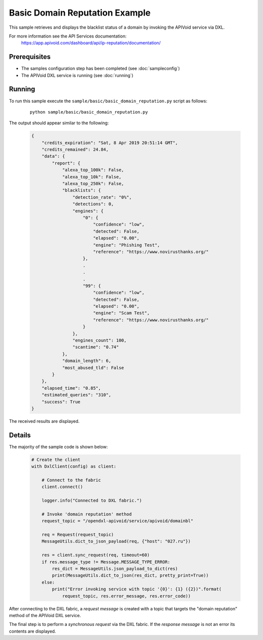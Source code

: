 Basic Domain Reputation Example
============================

This sample retrieves and displays the blacklist status of a domain by invoking the APIVoid service via DXL.

For more information see the API Services documentation:
    https://app.apivoid.com/dashboard/api/ip-reputation/documentation/

Prerequisites
*************
* The samples configuration step has been completed (see :doc:`sampleconfig`)
* The APIVoid DXL service is running (see :doc:`running`)

Running
*******

To run this sample execute the ``sample/basic/basic_domain_reputation.py`` script as follows:

    .. parsed-literal::

        python sample/basic/basic_domain_reputation.py

The output should appear similar to the following:

    .. code-block:: python

        {
            "credits_expiration": "Sat, 8 Apr 2019 20:51:14 GMT",
            "credits_remained": 24.84,
            "data": {
                "report": {
                    "alexa_top_100k": False,
                    "alexa_top_10k": False,
                    "alexa_top_250k": False,
                    "blacklists": {
                        "detection_rate": "0%",
                        "detections": 0,
                        "engines": {
                            "0": {
                                "confidence": "low",
                                "detected": False,
                                "elapsed": "0.00",
                                "engine": "Phishing Test",
                                "reference": "https://www.novirusthanks.org/"
                            },
                            .
                            .
                            .
                            "99": {
                                "confidence": "low",
                                "detected": False,
                                "elapsed": "0.00",
                                "engine": "Scam Test",
                                "reference": "https://www.novirusthanks.org/"
                            }
                        },
                        "engines_count": 100,
                        "scantime": "0.74"
                    },
                    "domain_length": 6,
                    "most_abused_tld": False
                }
            },
            "elapsed_time": "0.85",
            "estimated_queries": "310",
            "success": True
        }

The received results are displayed.

Details
*******

The majority of the sample code is shown below:

    .. code-block:: python

        # Create the client
        with DxlClient(config) as client:

            # Connect to the fabric
            client.connect()

            logger.info("Connected to DXL fabric.")

            # Invoke 'domain reputation' method
            request_topic = "/opendxl-apivoid/service/apivoid/domainbl"

            req = Request(request_topic)
            MessageUtils.dict_to_json_payload(req, {"host": "027.ru"})

            res = client.sync_request(req, timeout=60)
            if res.message_type != Message.MESSAGE_TYPE_ERROR:
                res_dict = MessageUtils.json_payload_to_dict(res)
                print(MessageUtils.dict_to_json(res_dict, pretty_print=True))
            else:
                print("Error invoking service with topic '{0}': {1} ({2})".format(
                    request_topic, res.error_message, res.error_code))


After connecting to the DXL fabric, a `request message` is created with a topic that targets the "domain reputation" method
of the APIVoid DXL service.

The final step is to perform a `synchronous request` via the DXL fabric. If the `response message` is not an error
its contents are displayed.
